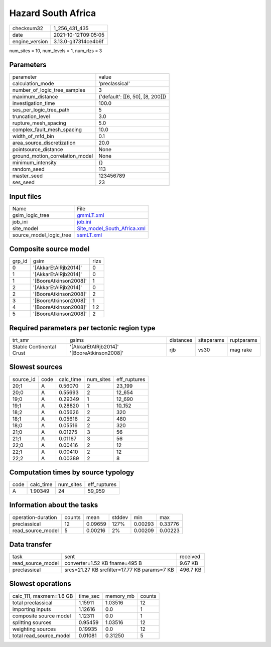 Hazard South Africa
===================

+----------------+----------------------+
| checksum32     | 1_256_431_435        |
+----------------+----------------------+
| date           | 2021-10-12T09:05:05  |
+----------------+----------------------+
| engine_version | 3.13.0-git7314ce4b6f |
+----------------+----------------------+

num_sites = 10, num_levels = 1, num_rlzs = 3

Parameters
----------
+---------------------------------+----------------------------------+
| parameter                       | value                            |
+---------------------------------+----------------------------------+
| calculation_mode                | 'preclassical'                   |
+---------------------------------+----------------------------------+
| number_of_logic_tree_samples    | 3                                |
+---------------------------------+----------------------------------+
| maximum_distance                | {'default': [[6, 50], [8, 200]]} |
+---------------------------------+----------------------------------+
| investigation_time              | 100.0                            |
+---------------------------------+----------------------------------+
| ses_per_logic_tree_path         | 5                                |
+---------------------------------+----------------------------------+
| truncation_level                | 3.0                              |
+---------------------------------+----------------------------------+
| rupture_mesh_spacing            | 5.0                              |
+---------------------------------+----------------------------------+
| complex_fault_mesh_spacing      | 10.0                             |
+---------------------------------+----------------------------------+
| width_of_mfd_bin                | 0.1                              |
+---------------------------------+----------------------------------+
| area_source_discretization      | 20.0                             |
+---------------------------------+----------------------------------+
| pointsource_distance            | None                             |
+---------------------------------+----------------------------------+
| ground_motion_correlation_model | None                             |
+---------------------------------+----------------------------------+
| minimum_intensity               | {}                               |
+---------------------------------+----------------------------------+
| random_seed                     | 113                              |
+---------------------------------+----------------------------------+
| master_seed                     | 123456789                        |
+---------------------------------+----------------------------------+
| ses_seed                        | 23                               |
+---------------------------------+----------------------------------+

Input files
-----------
+-------------------------+--------------------------------------------------------------+
| Name                    | File                                                         |
+-------------------------+--------------------------------------------------------------+
| gsim_logic_tree         | `gmmLT.xml <gmmLT.xml>`_                                     |
+-------------------------+--------------------------------------------------------------+
| job_ini                 | `job.ini <job.ini>`_                                         |
+-------------------------+--------------------------------------------------------------+
| site_model              | `Site_model_South_Africa.xml <Site_model_South_Africa.xml>`_ |
+-------------------------+--------------------------------------------------------------+
| source_model_logic_tree | `ssmLT.xml <ssmLT.xml>`_                                     |
+-------------------------+--------------------------------------------------------------+

Composite source model
----------------------
+--------+-----------------------+------+
| grp_id | gsim                  | rlzs |
+--------+-----------------------+------+
| 0      | '[AkkarEtAlRjb2014]'  | 0    |
+--------+-----------------------+------+
| 1      | '[AkkarEtAlRjb2014]'  | 0    |
+--------+-----------------------+------+
| 1      | '[BooreAtkinson2008]' | 1    |
+--------+-----------------------+------+
| 2      | '[AkkarEtAlRjb2014]'  | 0    |
+--------+-----------------------+------+
| 2      | '[BooreAtkinson2008]' | 2    |
+--------+-----------------------+------+
| 3      | '[BooreAtkinson2008]' | 1    |
+--------+-----------------------+------+
| 4      | '[BooreAtkinson2008]' | 1 2  |
+--------+-----------------------+------+
| 5      | '[BooreAtkinson2008]' | 2    |
+--------+-----------------------+------+

Required parameters per tectonic region type
--------------------------------------------
+--------------------------+--------------------------------------------+-----------+------------+------------+
| trt_smr                  | gsims                                      | distances | siteparams | ruptparams |
+--------------------------+--------------------------------------------+-----------+------------+------------+
| Stable Continental Crust | '[AkkarEtAlRjb2014]' '[BooreAtkinson2008]' | rjb       | vs30       | mag rake   |
+--------------------------+--------------------------------------------+-----------+------------+------------+

Slowest sources
---------------
+-----------+------+-----------+-----------+--------------+
| source_id | code | calc_time | num_sites | eff_ruptures |
+-----------+------+-----------+-----------+--------------+
| 20;1      | A    | 0.56070   | 2         | 23_199       |
+-----------+------+-----------+-----------+--------------+
| 20;0      | A    | 0.55693   | 2         | 12_654       |
+-----------+------+-----------+-----------+--------------+
| 19;0      | A    | 0.29349   | 1         | 12_690       |
+-----------+------+-----------+-----------+--------------+
| 19;1      | A    | 0.28820   | 1         | 10_152       |
+-----------+------+-----------+-----------+--------------+
| 18;2      | A    | 0.05626   | 2         | 320          |
+-----------+------+-----------+-----------+--------------+
| 18;1      | A    | 0.05616   | 2         | 480          |
+-----------+------+-----------+-----------+--------------+
| 18;0      | A    | 0.05516   | 2         | 320          |
+-----------+------+-----------+-----------+--------------+
| 21;0      | A    | 0.01275   | 3         | 56           |
+-----------+------+-----------+-----------+--------------+
| 21;1      | A    | 0.01167   | 3         | 56           |
+-----------+------+-----------+-----------+--------------+
| 22;0      | A    | 0.00416   | 2         | 12           |
+-----------+------+-----------+-----------+--------------+
| 22;1      | A    | 0.00410   | 2         | 12           |
+-----------+------+-----------+-----------+--------------+
| 22;2      | A    | 0.00389   | 2         | 8            |
+-----------+------+-----------+-----------+--------------+

Computation times by source typology
------------------------------------
+------+-----------+-----------+--------------+
| code | calc_time | num_sites | eff_ruptures |
+------+-----------+-----------+--------------+
| A    | 1.90349   | 24        | 59_959       |
+------+-----------+-----------+--------------+

Information about the tasks
---------------------------
+--------------------+--------+---------+--------+---------+---------+
| operation-duration | counts | mean    | stddev | min     | max     |
+--------------------+--------+---------+--------+---------+---------+
| preclassical       | 12     | 0.09659 | 127%   | 0.00293 | 0.33776 |
+--------------------+--------+---------+--------+---------+---------+
| read_source_model  | 5      | 0.00216 | 2%     | 0.00209 | 0.00223 |
+--------------------+--------+---------+--------+---------+---------+

Data transfer
-------------
+-------------------+----------------------------------------------+----------+
| task              | sent                                         | received |
+-------------------+----------------------------------------------+----------+
| read_source_model | converter=1.52 KB fname=495 B                | 9.67 KB  |
+-------------------+----------------------------------------------+----------+
| preclassical      | srcs=21.27 KB srcfilter=17.77 KB params=7 KB | 496.7 KB |
+-------------------+----------------------------------------------+----------+

Slowest operations
------------------
+-------------------------+----------+-----------+--------+
| calc_111, maxmem=1.6 GB | time_sec | memory_mb | counts |
+-------------------------+----------+-----------+--------+
| total preclassical      | 1.15911  | 1.03516   | 12     |
+-------------------------+----------+-----------+--------+
| importing inputs        | 1.12616  | 0.0       | 1      |
+-------------------------+----------+-----------+--------+
| composite source model  | 1.12311  | 0.0       | 1      |
+-------------------------+----------+-----------+--------+
| splitting sources       | 0.95459  | 1.03516   | 12     |
+-------------------------+----------+-----------+--------+
| weighting sources       | 0.19935  | 0.0       | 12     |
+-------------------------+----------+-----------+--------+
| total read_source_model | 0.01081  | 0.31250   | 5      |
+-------------------------+----------+-----------+--------+